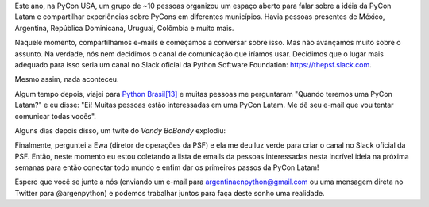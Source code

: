.. title: PyCon Latam
.. slug: pycon-latam
.. date: 2017-10-11 18:08:09 UTC-03:00
.. tags: python pycon latam
.. category: 
.. link: 
.. description: 
.. type: text

Este ano, na PyCon USA, um grupo de ~10 pessoas organizou um espaço
aberto para falar sobre a idéia da PyCon Latam e compartilhar
experiências sobre PyCons em diferentes municípios. Havia
pessoas presentes de México, Argentina, República Dominicana, Uruguai,
Colômbia e muito mais.

Naquele momento, compartilhamos e-mails e começamos a conversar sobre
isso. Mas não avançamos muito sobre o assunto. Na verdade, nós nem
decidimos o canal de comunicação que iríamos usar. Decidimos que o
lugar mais adequado para isso seria um canal no Slack oficial da Python
Software Foundation: https://thepsf.slack.com.

Mesmo assim, nada aconteceu.

Algum tempo depois, viajei para `Python Brasil[13]
<http://2017.pythonbrasil.org.br/>`_ e muitas pessoas me perguntaram
"Quando teremos uma PyCon Latam?" e eu disse: "Ei! Muitas pessoas
estão interessadas em uma PyCon Latam. Me dê seu e-mail que vou tentar
comunicar todas vocês".

Alguns dias depois disso, um twite do *Vandy BoBandy* explodiu:

.. media:: https://twitter.com/argentinomota/status/917442410568998912

Finalmente, perguntei a Ewa (diretor de operações da PSF) e ela me deu
luz verde para criar o canal no Slack oficial da PSF. Então, neste
momento eu estou coletando a lista de emails da pessoas interessadas
nesta incrível ideia na próxima semanas para então conectar todo mundo
e enfim dar os primeiros passos da PyCon Latam!

.. media:: https://twitter.com/argenpython/status/918206197337149442
           
Espero que você se junte a nós (enviando um e-mail para
argentinaenpython@gmail.com ou uma mensagem direta no Twitter para
@argenpython) e podemos trabalhar juntos para faça deste sonho uma
realidade.
